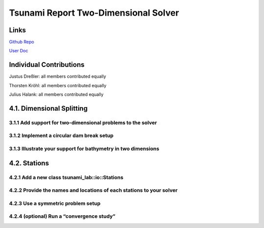 Tsunami Report Two-Dimensional Solver
=============================================

Links
-----

`Github Repo <https://github.com/Minutenreis/tsunami_lab>`_

`User Doc <https://tsunami-lab.readthedocs.io/en/latest/>`_

Individual Contributions
------------------------

Justus Dreßler: all members contributed equally

Thorsten Kröhl: all members contributed equally

Julius Halank: all members contributed equally

4.1. Dimensional Splitting
--------------------------

3.1.1 Add support for two-dimensional problems to the solver
^^^^^^^^^^^^^^^^^^^^^^^^^^^^^^^^^^^^^^^^^^^^^^^^^^^^^^^^^^^^

3.1.2 Implement a circular dam break setup
^^^^^^^^^^^^^^^^^^^^^^^^^^^^^^^^^^^^^^^^^^

3.1.3 Illustrate your support for bathymetry in two dimensions
^^^^^^^^^^^^^^^^^^^^^^^^^^^^^^^^^^^^^^^^^^^^^^^^^^^^^^^^^^^^^^

4.2. Stations
-------------

4.2.1 Add a new class tsunami_lab::io::Stations
^^^^^^^^^^^^^^^^^^^^^^^^^^^^^^^^^^^^^^^^^^^^^^^

4.2.2 Provide the names and locations of each stations to your solver
^^^^^^^^^^^^^^^^^^^^^^^^^^^^^^^^^^^^^^^^^^^^^^^^^^^^^^^^^^^^^^^^^^^^^

4.2.3 Use a symmetric problem setup
^^^^^^^^^^^^^^^^^^^^^^^^^^^^^^^^^^^

4.2.4 (optional) Run a “convergence study”
^^^^^^^^^^^^^^^^^^^^^^^^^^^^^^^^^^^^^^^^^^